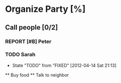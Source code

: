 * Organize Party [%]
** Call people [0/2]
*** REPORT [#B] Peter
*** TODO Sarah
    - State "TODO"       from "FIXED"      [2012-04-14 Sat 21:13]
 ** Buy food
 ** Talk to neighbor
